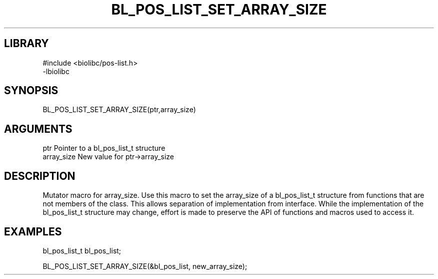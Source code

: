 \" Generated by /home/bacon/scripts/gen-get-set
.TH BL_POS_LIST_SET_ARRAY_SIZE 3

.SH LIBRARY
.nf
.na
#include <biolibc/pos-list.h>
-lbiolibc
.ad
.fi

\" Convention:
\" Underline anything that is typed verbatim - commands, etc.
.SH SYNOPSIS
.PP
.nf 
.na
BL_POS_LIST_SET_ARRAY_SIZE(ptr,array_size)
.ad
.fi

.SH ARGUMENTS
.nf
.na
ptr              Pointer to a bl_pos_list_t structure
array_size       New value for ptr->array_size
.ad
.fi

.SH DESCRIPTION

Mutator macro for array_size.  Use this macro to set the array_size of
a bl_pos_list_t structure from functions that are not members of the class.
This allows separation of implementation from interface.  While the
implementation of the bl_pos_list_t structure may change, effort is made to
preserve the API of functions and macros used to access it.

.SH EXAMPLES

.nf
.na
bl_pos_list_t   bl_pos_list;

BL_POS_LIST_SET_ARRAY_SIZE(&bl_pos_list, new_array_size);
.ad
.fi


